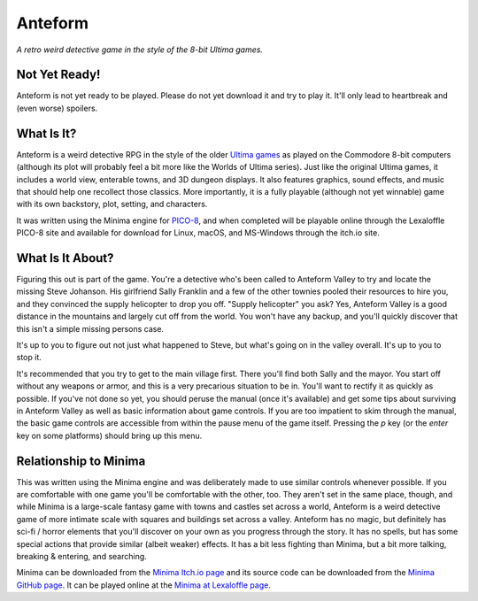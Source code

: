 Anteform
========

*A retro weird detective game in the style of the 8-bit Ultima games.*

Not Yet Ready!
--------------

Anteform is not yet ready to be played. Please do not yet download it and try to play
it. It'll only lead to heartbreak and (even worse) spoilers.

What Is It?
-----------

Anteform is a weird detective RPG in the style of the older `Ultima games`_ as played on
the Commodore 8-bit computers (although its plot will probably feel a bit more like
the Worlds of Ultima series). Just like the original Ultima games, it includes a world
view, enterable towns, and 3D dungeon displays. It also features graphics, sound
effects, and music that should help one recollect those classics. More importantly,
it is a fully playable (although not yet winnable) game with its own backstory, plot,
setting, and characters.

It was written using the Minima engine for `PICO-8`_, and when completed will be playable
online through the Lexaloffle PICO-8 site and available for download for Linux, macOS,
and MS-Windows through the itch.io site.

What Is It About?
-----------------

Figuring this out is part of the game. You're a detective who's been called to Anteform
Valley to try and locate the missing Steve Johanson. His girlfriend Sally Franklin and
a few of the other townies pooled their resources to hire you, and they convinced the
supply helicopter to drop you off. "Supply helicopter" you ask? Yes, Anteform Valley is
a good distance in the mountains and largely cut off from the world. You won't have any
backup, and you'll quickly discover that this isn't a simple missing persons case.

It's up to you to figure out not just what happened to Steve, but what's going on in
the valley overall. It's up to you to stop it.

It's recommended that you try to get to the main village first. There you'll find both
Sally and the mayor. You start off without any weapons or armor, and this is a very
precarious situation to be in. You'll want to rectify it as quickly as possible. If
you've not done so yet, you should peruse the manual (once it's available) and get some
tips about surviving in Anteform Valley as well as basic information about game
controls. If you are too impatient to skim through the manual, the basic game controls
are accessible from within the pause menu of the game itself. Pressing the `p` key (or
the `enter` key on some platforms) should bring up this menu.

Relationship to Minima
----------------------

This was written using the Minima engine and was deliberately made to use similar controls
whenever possible. If you are comfortable with one game you'll be comfortable with the
other, too. They aren't set in the same place, though, and while Minima is a large-scale
fantasy game with towns and castles set across a world, Anteform is a weird detective game
of more intimate scale with squares and buildings set across a valley. Anteform has no
magic, but definitely has sci-fi / horror elements that you'll discover on your own as
you progress through the story. It has no spells, but has some special actions that
provide similar (albeit weaker) effects. It has a bit less fighting than Minima, but a
bit more talking, breaking & entering, and searching.

Minima can be downloaded from the `Minima Itch.io page`_ and its source code can be
downloaded from the `Minima GitHub page`_. It can be played online at the
`Minima at Lexaloffle page`_.

.. _Minima Itch.io page: https://feneric.itch.io/minima
.. _Minima GitHub page: https://github.com/Feneric/Minima
.. _Minima at Lexaloffle page: https://www.lexaloffle.com/bbs/?tid=31831
.. _Ultima games: https://en.wikipedia.org/wiki/Ultima_(series)
.. _PICO-8: https://www.lexaloffle.com/pico-8.php
